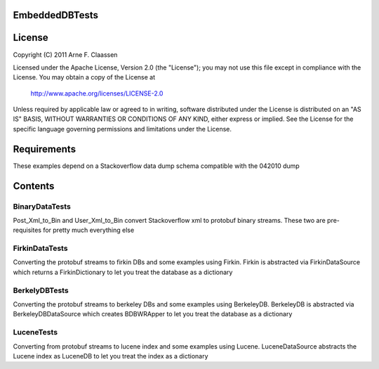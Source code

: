 EmbeddedDBTests
===============

License
=======
Copyright (C) 2011 Arne F. Claassen

Licensed under the Apache License, Version 2.0 (the "License"); you may not use this file except in compliance with the License. You may obtain a copy of the License at

  http://www.apache.org/licenses/LICENSE-2.0

Unless required by applicable law or agreed to in writing, software distributed under the License is distributed on an "AS IS" BASIS, WITHOUT WARRANTIES OR CONDITIONS OF ANY KIND, either express or implied. See the License for the specific language governing permissions and limitations under the License.

Requirements
============

These examples depend on a Stackoverflow data dump schema compatible with the 042010 dump

Contents
========
BinaryDataTests
---------------
Post_Xml_to_Bin and User_Xml_to_Bin convert Stackoverflow xml to protobuf binary streams. These two are pre-requisites for pretty much everything else

FirkinDataTests
---------------
Converting the protobuf streams to firkin DBs and some examples using Firkin. Firkin is abstracted via FirkinDataSource which returns a FirkinDictionary to let you treat the database as a dictionary

BerkelyDBTests
--------------
Converting the protobuf streams to berkeley DBs and some examples using BerkeleyDB. BerkeleyDB is abstracted via BerkeleyDBDataSource which creates BDBWRApper to let you treat the database as a dictionary

LuceneTests
-----------
Converting from protobuf streams to lucene index and some examples using Lucene. LuceneDataSource abstracts the Lucene index as LuceneDB to let you treat the index as a dictionary
